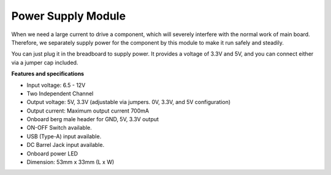 Power Supply Module
=====================

When we need a large current to drive a component, which will severely interfere with the normal work of main board. Therefore, we separately supply power for the component by this module to make it run safely and steadily.

You can just plug it in the breadboard to supply power. It provides a voltage of 3.3V and 5V, and you can connect either via a jumper cap included.

.. image:: img/power_supply.png
    :width: 500
    :align: center

**Features and specifications**

* Input voltage: 6.5 - 12V
* Two Independent Channel
* Output voltage: 5V, 3.3V (adjustable via jumpers. 0V, 3.3V, and 5V configuration)
* Output current: Maximum output current 700mA
* Onboard berg male header for GND, 5V, 3.3V output
* ON-OFF Switch available.
* USB (Type-A) input available.
* DC Barrel Jack input available.
* Onboard power LED
* Dimension: 53mm x 33mm (L x W)


